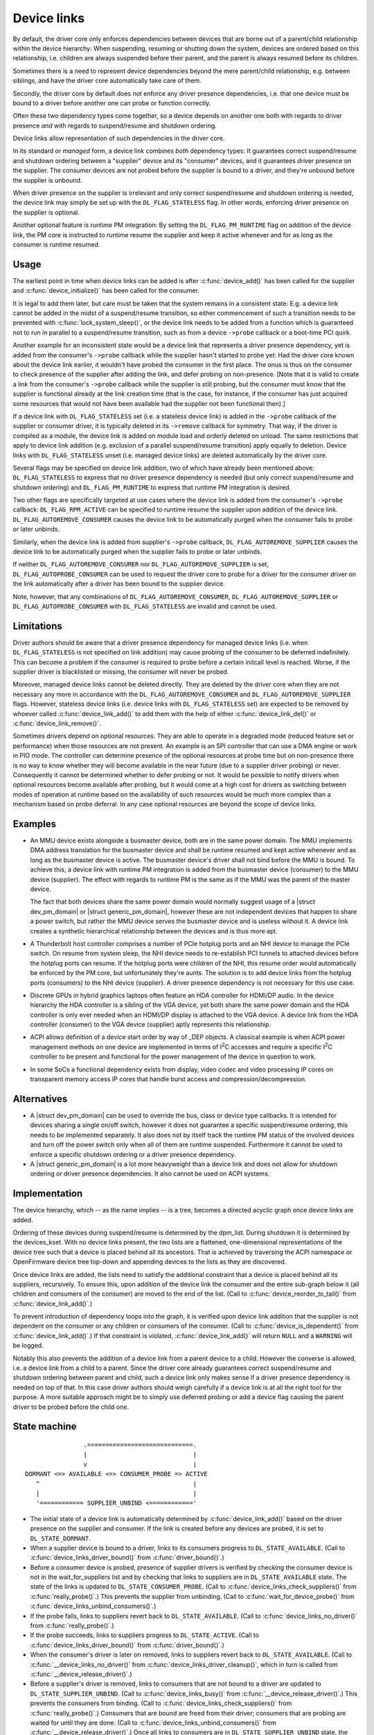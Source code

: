 .. |struct dev_pm_domain| replace:: :c:type:`struct dev_pm_domain <dev_pm_domain>`
.. |struct generic_pm_domain| replace:: :c:type:`struct generic_pm_domain <generic_pm_domain>`


.. _device_link:

============
Device links
============

By default, the driver core only enforces dependencies between devices
that are borne out of a parent/child relationship within the device
hierarchy: When suspending, resuming or shutting down the system, devices
are ordered based on this relationship, i.e. children are always suspended
before their parent, and the parent is always resumed before its children.

Sometimes there is a need to represent device dependencies beyond the
mere parent/child relationship, e.g. between siblings, and have the
driver core automatically take care of them.

Secondly, the driver core by default does not enforce any driver presence
dependencies, i.e. that one device must be bound to a driver before
another one can probe or function correctly.

Often these two dependency types come together, so a device depends on
another one both with regards to driver presence *and* with regards to
suspend/resume and shutdown ordering.

Device links allow representation of such dependencies in the driver core.

In its standard or *managed* form, a device link combines *both* dependency
types:  It guarantees correct suspend/resume and shutdown ordering between a
"supplier" device and its "consumer" devices, and it guarantees driver
presence on the supplier.  The consumer devices are not probed before the
supplier is bound to a driver, and they're unbound before the supplier
is unbound.

When driver presence on the supplier is irrelevant and only correct
suspend/resume and shutdown ordering is needed, the device link may
simply be set up with the ``DL_FLAG_STATELESS`` flag.  In other words,
enforcing driver presence on the supplier is optional.

Another optional feature is runtime PM integration:  By setting the
``DL_FLAG_PM_RUNTIME`` flag on addition of the device link, the PM core
is instructed to runtime resume the supplier and keep it active
whenever and for as long as the consumer is runtime resumed.

Usage
=====

The earliest point in time when device links can be added is after
:c:func:`device_add()` has been called for the supplier and
:c:func:`device_initialize()` has been called for the consumer.

It is legal to add them later, but care must be taken that the system
remains in a consistent state:  E.g. a device link cannot be added in
the midst of a suspend/resume transition, so either commencement of
such a transition needs to be prevented with :c:func:`lock_system_sleep()`,
or the device link needs to be added from a function which is guaranteed
not to run in parallel to a suspend/resume transition, such as from a
device ``->probe`` callback or a boot-time PCI quirk.

Another example for an inconsistent state would be a device link that
represents a driver presence dependency, yet is added from the consumer's
``->probe`` callback while the supplier hasn't started to probe yet:  Had the
driver core known about the device link earlier, it wouldn't have probed the
consumer in the first place.  The onus is thus on the consumer to check
presence of the supplier after adding the link, and defer probing on
non-presence.  [Note that it is valid to create a link from the consumer's
``->probe`` callback while the supplier is still probing, but the consumer must
know that the supplier is functional already at the link creation time (that is
the case, for instance, if the consumer has just acquired some resources that
would not have been available had the supplier not been functional then).]

If a device link with ``DL_FLAG_STATELESS`` set (i.e. a stateless device link)
is added in the ``->probe`` callback of the supplier or consumer driver, it is
typically deleted in its ``->remove`` callback for symmetry.  That way, if the
driver is compiled as a module, the device link is added on module load and
orderly deleted on unload.  The same restrictions that apply to device link
addition (e.g. exclusion of a parallel suspend/resume transition) apply equally
to deletion.  Device links with ``DL_FLAG_STATELESS`` unset (i.e. managed
device links) are deleted automatically by the driver core.

Several flags may be specified on device link addition, two of which
have already been mentioned above:  ``DL_FLAG_STATELESS`` to express that no
driver presence dependency is needed (but only correct suspend/resume and
shutdown ordering) and ``DL_FLAG_PM_RUNTIME`` to express that runtime PM
integration is desired.

Two other flags are specifically targeted at use cases where the device
link is added from the consumer's ``->probe`` callback:  ``DL_FLAG_RPM_ACTIVE``
can be specified to runtime resume the supplier upon addition of the
device link.  ``DL_FLAG_AUTOREMOVE_CONSUMER`` causes the device link to be
automatically purged when the consumer fails to probe or later unbinds.

Similarly, when the device link is added from supplier's ``->probe`` callback,
``DL_FLAG_AUTOREMOVE_SUPPLIER`` causes the device link to be automatically
purged when the supplier fails to probe or later unbinds.

If neither ``DL_FLAG_AUTOREMOVE_CONSUMER`` nor ``DL_FLAG_AUTOREMOVE_SUPPLIER``
is set, ``DL_FLAG_AUTOPROBE_CONSUMER`` can be used to request the driver core
to probe for a driver for the consumer driver on the link automatically after
a driver has been bound to the supplier device.

Note, however, that any combinations of ``DL_FLAG_AUTOREMOVE_CONSUMER``,
``DL_FLAG_AUTOREMOVE_SUPPLIER`` or ``DL_FLAG_AUTOPROBE_CONSUMER`` with
``DL_FLAG_STATELESS`` are invalid and cannot be used.

Limitations
===========

Driver authors should be aware that a driver presence dependency for managed
device links (i.e. when ``DL_FLAG_STATELESS`` is not specified on link addition)
may cause probing of the consumer to be deferred indefinitely.  This can become
a problem if the consumer is required to probe before a certain initcall level
is reached.  Worse, if the supplier driver is blacklisted or missing, the
consumer will never be probed.

Moreover, managed device links cannot be deleted directly.  They are deleted
by the driver core when they are not necessary any more in accordance with the
``DL_FLAG_AUTOREMOVE_CONSUMER`` and ``DL_FLAG_AUTOREMOVE_SUPPLIER`` flags.
However, stateless device links (i.e. device links with ``DL_FLAG_STATELESS``
set) are expected to be removed by whoever called :c:func:`device_link_add()`
to add them with the help of either :c:func:`device_link_del()` or
:c:func:`device_link_remove()`.

Sometimes drivers depend on optional resources.  They are able to operate
in a degraded mode (reduced feature set or performance) when those resources
are not present.  An example is an SPI controller that can use a DMA engine
or work in PIO mode.  The controller can determine presence of the optional
resources at probe time but on non-presence there is no way to know whether
they will become available in the near future (due to a supplier driver
probing) or never.  Consequently it cannot be determined whether to defer
probing or not.  It would be possible to notify drivers when optional
resources become available after probing, but it would come at a high cost
for drivers as switching between modes of operation at runtime based on the
availability of such resources would be much more complex than a mechanism
based on probe deferral.  In any case optional resources are beyond the
scope of device links.

Examples
========

* An MMU device exists alongside a busmaster device, both are in the same
  power domain.  The MMU implements DMA address translation for the busmaster
  device and shall be runtime resumed and kept active whenever and as long
  as the busmaster device is active.  The busmaster device's driver shall
  not bind before the MMU is bound.  To achieve this, a device link with
  runtime PM integration is added from the busmaster device (consumer)
  to the MMU device (supplier).  The effect with regards to runtime PM
  is the same as if the MMU was the parent of the master device.

  The fact that both devices share the same power domain would normally
  suggest usage of a |struct dev_pm_domain| or |struct generic_pm_domain|,
  however these are not independent devices that happen to share a power
  switch, but rather the MMU device serves the busmaster device and is
  useless without it.  A device link creates a synthetic hierarchical
  relationship between the devices and is thus more apt.

* A Thunderbolt host controller comprises a number of PCIe hotplug ports
  and an NHI device to manage the PCIe switch.  On resume from system sleep,
  the NHI device needs to re-establish PCI tunnels to attached devices
  before the hotplug ports can resume.  If the hotplug ports were children
  of the NHI, this resume order would automatically be enforced by the
  PM core, but unfortunately they're aunts.  The solution is to add
  device links from the hotplug ports (consumers) to the NHI device
  (supplier).  A driver presence dependency is not necessary for this
  use case.

* Discrete GPUs in hybrid graphics laptops often feature an HDA controller
  for HDMI/DP audio.  In the device hierarchy the HDA controller is a sibling
  of the VGA device, yet both share the same power domain and the HDA
  controller is only ever needed when an HDMI/DP display is attached to the
  VGA device.  A device link from the HDA controller (consumer) to the
  VGA device (supplier) aptly represents this relationship.

* ACPI allows definition of a device start order by way of _DEP objects.
  A classical example is when ACPI power management methods on one device
  are implemented in terms of I\ :sup:`2`\ C accesses and require a specific
  I\ :sup:`2`\ C controller to be present and functional for the power
  management of the device in question to work.

* In some SoCs a functional dependency exists from display, video codec and
  video processing IP cores on transparent memory access IP cores that handle
  burst access and compression/decompression.

Alternatives
============

* A |struct dev_pm_domain| can be used to override the bus,
  class or device type callbacks.  It is intended for devices sharing
  a single on/off switch, however it does not guarantee a specific
  suspend/resume ordering, this needs to be implemented separately.
  It also does not by itself track the runtime PM status of the involved
  devices and turn off the power switch only when all of them are runtime
  suspended.  Furthermore it cannot be used to enforce a specific shutdown
  ordering or a driver presence dependency.

* A |struct generic_pm_domain| is a lot more heavyweight than a
  device link and does not allow for shutdown ordering or driver presence
  dependencies.  It also cannot be used on ACPI systems.

Implementation
==============

The device hierarchy, which -- as the name implies -- is a tree,
becomes a directed acyclic graph once device links are added.

Ordering of these devices during suspend/resume is determined by the
dpm_list.  During shutdown it is determined by the devices_kset.  With
no device links present, the two lists are a flattened, one-dimensional
representations of the device tree such that a device is placed behind
all its ancestors.  That is achieved by traversing the ACPI namespace
or OpenFirmware device tree top-down and appending devices to the lists
as they are discovered.

Once device links are added, the lists need to satisfy the additional
constraint that a device is placed behind all its suppliers, recursively.
To ensure this, upon addition of the device link the consumer and the
entire sub-graph below it (all children and consumers of the consumer)
are moved to the end of the list.  (Call to :c:func:`device_reorder_to_tail()`
from :c:func:`device_link_add()`.)

To prevent introduction of dependency loops into the graph, it is
verified upon device link addition that the supplier is not dependent
on the consumer or any children or consumers of the consumer.
(Call to :c:func:`device_is_dependent()` from :c:func:`device_link_add()`.)
If that constraint is violated, :c:func:`device_link_add()` will return
``NULL`` and a ``WARNING`` will be logged.

Notably this also prevents the addition of a device link from a parent
device to a child.  However the converse is allowed, i.e. a device link
from a child to a parent.  Since the driver core already guarantees
correct suspend/resume and shutdown ordering between parent and child,
such a device link only makes sense if a driver presence dependency is
needed on top of that.  In this case driver authors should weigh
carefully if a device link is at all the right tool for the purpose.
A more suitable approach might be to simply use deferred probing or
add a device flag causing the parent driver to be probed before the
child one.

State machine
=============

.. kernel-doc:: include/linux/device.h
   :functions: device_link_state

::

                 .=============================.
                 |                             |
                 v                             |
 DORMANT <=> AVAILABLE <=> CONSUMER_PROBE => ACTIVE
    ^                                          |
    |                                          |
    '============ SUPPLIER_UNBIND <============'

* The initial state of a device link is automatically determined by
  :c:func:`device_link_add()` based on the driver presence on the supplier
  and consumer.  If the link is created before any devices are probed, it
  is set to ``DL_STATE_DORMANT``.

* When a supplier device is bound to a driver, links to its consumers
  progress to ``DL_STATE_AVAILABLE``.
  (Call to :c:func:`device_links_driver_bound()` from
  :c:func:`driver_bound()`.)

* Before a consumer device is probed, presence of supplier drivers is
  verified by checking the consumer device is not in the wait_for_suppliers
  list and by checking that links to suppliers are in ``DL_STATE_AVAILABLE``
  state.  The state of the links is updated to ``DL_STATE_CONSUMER_PROBE``.
  (Call to :c:func:`device_links_check_suppliers()` from
  :c:func:`really_probe()`.)
  This prevents the supplier from unbinding.
  (Call to :c:func:`wait_for_device_probe()` from
  :c:func:`device_links_unbind_consumers()`.)

* If the probe fails, links to suppliers revert back to ``DL_STATE_AVAILABLE``.
  (Call to :c:func:`device_links_no_driver()` from :c:func:`really_probe()`.)

* If the probe succeeds, links to suppliers progress to ``DL_STATE_ACTIVE``.
  (Call to :c:func:`device_links_driver_bound()` from :c:func:`driver_bound()`.)

* When the consumer's driver is later on removed, links to suppliers revert
  back to ``DL_STATE_AVAILABLE``.
  (Call to :c:func:`__device_links_no_driver()` from
  :c:func:`device_links_driver_cleanup()`, which in turn is called from
  :c:func:`__device_release_driver()`.)

* Before a supplier's driver is removed, links to consumers that are not
  bound to a driver are updated to ``DL_STATE_SUPPLIER_UNBIND``.
  (Call to :c:func:`device_links_busy()` from
  :c:func:`__device_release_driver()`.)
  This prevents the consumers from binding.
  (Call to :c:func:`device_links_check_suppliers()` from
  :c:func:`really_probe()`.)
  Consumers that are bound are freed from their driver; consumers that are
  probing are waited for until they are done.
  (Call to :c:func:`device_links_unbind_consumers()` from
  :c:func:`__device_release_driver()`.)
  Once all links to consumers are in ``DL_STATE_SUPPLIER_UNBIND`` state,
  the supplier driver is released and the links revert to ``DL_STATE_DORMANT``.
  (Call to :c:func:`device_links_driver_cleanup()` from
  :c:func:`__device_release_driver()`.)

API
===

.. kernel-doc:: drivers/base/core.c
   :functions: device_link_add device_link_del device_link_remove
